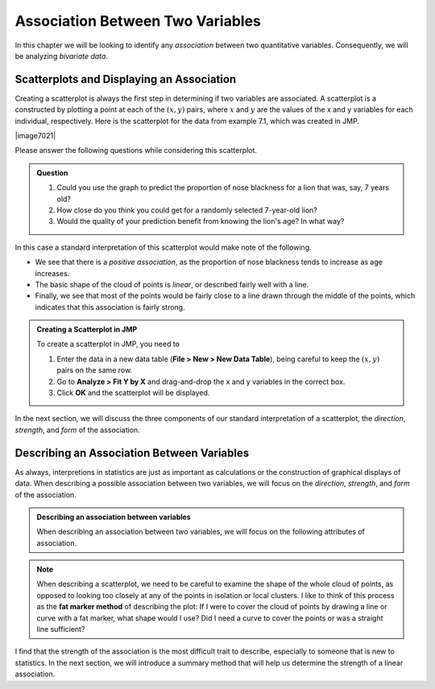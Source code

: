 Association Between Two Variables
---------------------------------


.. raw:: html

    <div class="embed-responsive embed-responsive-16by9 col-xs-12 text-center">
    <iframe id="kaltura_player" src="https://cdnapisec.kaltura.com/p/812561/sp/81256100/embedIframeJs/uiconf_id/33140371/partner_id/812561?iframeembed=true&playerId=kaltura_player&entry_id=0_e8grwx35&flashvars[mediaProtocol]=rtmp&amp;flashvars[streamerType]=rtmp&amp;flashvars[streamerUrl]=rtmp://www.kaltura.com:1935&amp;flashvars[rtmpFlavors]=1&amp;flashvars[localizationCode]=en&amp;flashvars[leadWithHTML5]=true&amp;flashvars[sideBarContainer.plugin]=true&amp;flashvars[sideBarContainer.position]=left&amp;flashvars[sideBarContainer.clickToClose]=true&amp;flashvars[chapters.plugin]=true&amp;flashvars[chapters.layout]=vertical&amp;flashvars[chapters.thumbnailRotator]=false&amp;flashvars[streamSelector.plugin]=true&amp;flashvars[EmbedPlayer.SpinnerTarget]=videoHolder&amp;flashvars[dualScreen.plugin]=true&amp;&wid=0_o6byx9c7" width="420" height="336" allowfullscreen webkitallowfullscreen mozAllowFullScreen frameborder="0"></iframe>
    </div>

In this chapter we will be looking to identify any *association* between two
quantitative variables.  Consequently, we will be analyzing *bivariate data*.

.. glossary::

    Association between two variables
       We say that there is an **association between two variables** when we can
       use the value of one variable to improve out prediction of a second
       variable.
    Bivariate data
       **Biavariate data** consists of data that include two measurements on
       each individual.  Note that *bivariate* literally means "two variables."

Scatterplots and Displaying an Association
++++++++++++++++++++++++++++++++++++++++++

Creating a scatterplot is always the first step in determining if two variables
are associated.  A scatterplot is a constructed by plotting a point at each of
the :math:`(x,y)` pairs, where :math:`x` and :math:`y` are the values of the x
and y variables for each individual, respectively.  Here is the scatterplot for
the data from example 7.1, which was created in JMP.

|image7021|

Please answer the following questions while considering this scatterplot.

.. admonition:: Question

   1. Could you use the graph to predict the proportion of nose blackness for a
      lion that was, say, 7 years old?  
   2. How close do you think you could get for a randomly selected 7-year-old
      lion? 
   3. Would the quality of your prediction benefit from knowing the lion's age?
      In what way?


In this case a standard interpretation of this scatterplot would make note of the following.

- We see that there is a *positive association*, as the proportion of nose
  blackness tends to increase as age increases.  

- The basic shape of the cloud of points is *linear*, or described fairly well
  with a line.  

- Finally, we see that most of the points would be fairly close to a line drawn
  through the middle of the points, which indicates that this association is
  fairly strong.  

.. admonition:: Creating a Scatterplot in JMP

    To create a scatterplot in JMP, you need to

    1. Enter the data in a new data table (**File > New > New Data Table**),
       being careful to keep the :math:`(x,y)` pairs on the same row.

    2. Go to **Analyze > Fit Y by X** and drag-and-drop the x and y variables in
       the correct box.

    3. Click **OK** and the scatterplot will be displayed.

In the next section, we will discuss the three components of our standard
interpretation of a scatterplot, the *direction*, *strength*, and *form* of the
association.

Describing an Association Between Variables
+++++++++++++++++++++++++++++++++++++++++++

As always, interpretions in statistics are just as important as calculations or
the construction of graphical displays of data.  When describing a possible
association between two variables, we will focus on the *direction*, *strength*,
and *form* of the association.

.. admonition:: Describing an association between variables

    When describing an association between two variables, we will focus on the
    following attributes of association.

    .. glossary::

         Direction of association
             The **direction** of an association is either *positive* or
             *negative*.

             - A **positive direction** is indicated by a positive or direct
               relationship between the x and y variables, i.e. y increases as x
               increases.
             - A **negative direction** is indicated by a negative or inverse
               relationship between the x and y variables, i.e. y decreases as x
               increases.

         Strength of association
             A **strength of association** is a measure of our ability to predict
             the variable y using the value of the variable x.  

             - A **strong association** is an indication that we can make exact
               guesses at the value of y using the value of x.  

             - A **weak association** is an indication that knowing the value of
               the x variable does not improve our ability to guess the value of
               the y variable.

         Form of the association
             The **form of the association** is a mathematical description of
             the basic shape suggested by the cloud of points.  Examples of
             possible forms might be *linear*, *quadratic*, or *sinusoidal*.  For
             the purposes of this course, we will describe the form in one of two
             ways.

             - A **linear** form is typified by a cloud of points that is fairly
               straight and described well by a line.
             
             - A **non-linear** form consists of a cloud of points that has a
               curved shape.

.. note::

    When describing a scatterplot, we need to be careful to examine the shape of
    the whole cloud of points, as opposed to looking too closely at any of the
    points in isolation or local clusters.  I like to think of this process as
    the **fat marker method** of describing the plot:  If I were to cover the
    cloud of points by drawing a line or curve with a fat marker, what shape
    would I use?  Did I need a curve to cover the points or was a straight line
    sufficient?

I find that the strength of the association is the most difficult trait to
describe, especially to someone that is new to statistics.  In the next section,
we will introduce a summary method that will help us determine the strength of a
linear association.
